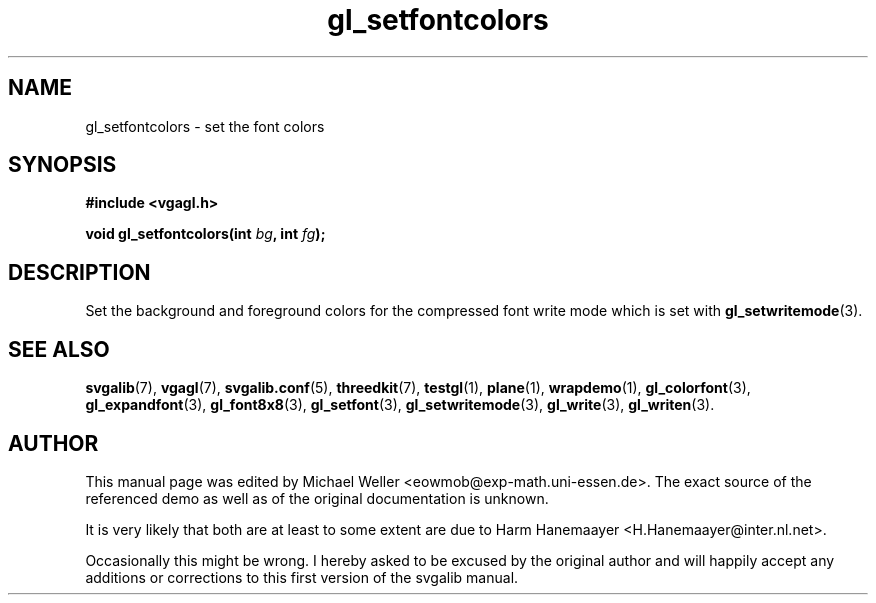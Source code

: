 .TH gl_setfontcolors 3 "2 Aug 1997" "Svgalib (>= 1.2.11)" "Svgalib User Manual"
.SH NAME
gl_setfontcolors \- set the font colors

.SH SYNOPSIS
.B #include <vgagl.h>

.BI "void gl_setfontcolors(int " bg ", int " fg );

.SH DESCRIPTION
Set the background and foreground colors for the compressed
font write mode which is set with
.BR gl_setwritemode (3).

.SH SEE ALSO

.BR svgalib (7),
.BR vgagl (7),
.BR svgalib.conf (5),
.BR threedkit (7),
.BR testgl (1),
.BR plane (1),
.BR wrapdemo (1),
.BR gl_colorfont (3),
.BR gl_expandfont (3),
.BR gl_font8x8 (3),
.BR gl_setfont (3),
.BR gl_setwritemode (3),
.BR gl_write (3),
.BR gl_writen (3).

.SH AUTHOR

This manual page was edited by Michael Weller <eowmob@exp-math.uni-essen.de>. The
exact source of the referenced demo as well as of the original documentation is
unknown.

It is very likely that both are at least to some extent are due to
Harm Hanemaayer <H.Hanemaayer@inter.nl.net>.

Occasionally this might be wrong. I hereby
asked to be excused by the original author and will happily accept any additions or corrections
to this first version of the svgalib manual.

